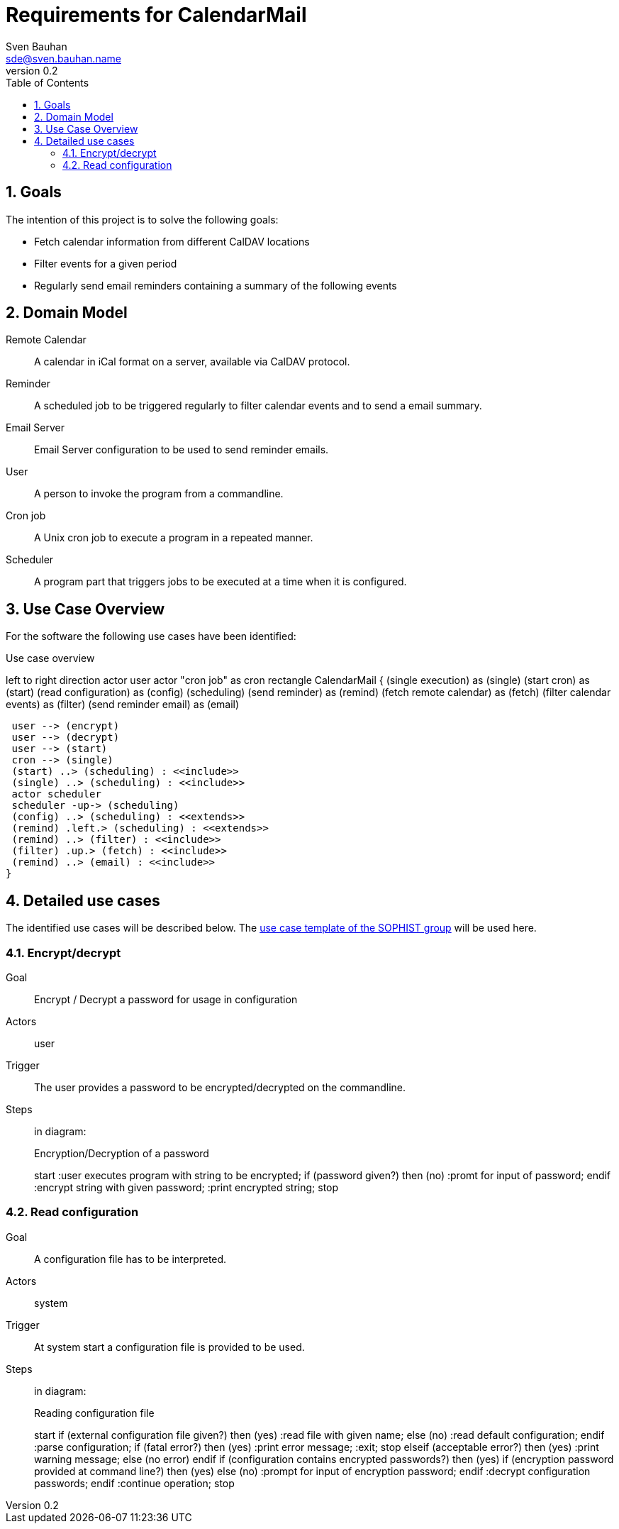 = Requirements for CalendarMail
Sven Bauhan <sde@sven.bauhan.name>
:doctype: book
:encoding: utf-8
:revnumber: 0.2
:lang: en
:toc: left
:numbered:


== Goals

The intention of this project is to solve the following goals:

* Fetch calendar information from different CalDAV locations
* Filter events for a given period
* Regularly send email reminders containing a summary of the following events


== Domain Model

[glossary]
Remote Calendar::
A calendar in iCal format on a server, available via CalDAV protocol.
Reminder::
A scheduled job to be triggered regularly to filter calendar events and to send a email summary.
Email Server::
Email Server configuration to be used to send reminder emails.
User::
A person to invoke the program from a commandline.
Cron job::
A Unix cron job to execute a program in a repeated manner.
Scheduler::
A program part that triggers jobs to be executed at a time when it is configured.


== Use Case Overview

For the software the following use cases have been identified:

.Use case overview
[plantuml, use_cases, png]
--
left to right direction
actor user
actor "cron job" as cron
rectangle CalendarMail {
 (single execution) as (single)
 (start cron) as (start)
 (read configuration) as (config)
 (scheduling)
 (send reminder) as (remind)
 (fetch remote calendar) as (fetch)
 (filter calendar events) as (filter)
 (send reminder email) as (email)

 user --> (encrypt)
 user --> (decrypt)
 user --> (start)
 cron --> (single)
 (start) ..> (scheduling) : <<include>>
 (single) ..> (scheduling) : <<include>>
 actor scheduler
 scheduler -up-> (scheduling)
 (config) ..> (scheduling) : <<extends>>
 (remind) .left.> (scheduling) : <<extends>>
 (remind) ..> (filter) : <<include>>
 (filter) .up.> (fetch) : <<include>>
 (remind) ..> (email) : <<include>>
}
--


== Detailed use cases

The identified use cases will be described below.
The https://www.sophist.de/fileadmin/SOPHIST/UML/uml2-4_linknummern/12-1_Schablone_fuer_%20Use-Case-Beschreibung.pdf[use case template of the SOPHIST group] will be used here.

=== Encrypt/decrypt

Goal::
Encrypt / Decrypt a password for usage in configuration

Actors::
user

Trigger::
The user provides a password to be encrypted/decrypted on the commandline.

Steps::
in diagram:
+
.Encryption/Decryption of a password
[plantuml, encryption-case, png]
--
start
:user executes program with string to be encrypted;
if (password given?) then (no)
    :promt for input of password;
endif
:encrypt string with given password;
:print encrypted string;
stop
--

=== Read configuration

Goal::
A configuration file has to be interpreted.

Actors::
system

Trigger::
At system start a configuration file is provided to be used.

Steps::
in diagram:
+
.Reading configuration file
[plantuml, configuration-case, png]
--
start
if (external configuration file given?) then (yes)
    :read file with given name;
else (no)
    :read default configuration;
endif
:parse configuration;
if (fatal error?) then (yes)
    :print error message;
    :exit;
    stop
elseif (acceptable error?) then (yes)
    :print warning message;
else (no error)
endif
if (configuration contains encrypted passwords?) then (yes)
    if (encryption password provided at command line?) then (yes)
    else (no)
        :prompt for input of encryption password;
    endif
    :decrypt configuration passwords;
endif
:continue operation;
stop
--
